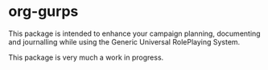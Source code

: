 * org-gurps
This package is intended to enhance your campaign planning, documenting and journalling while using the Generic Universal RolePlaying System.

This package is very much a work in progress.
